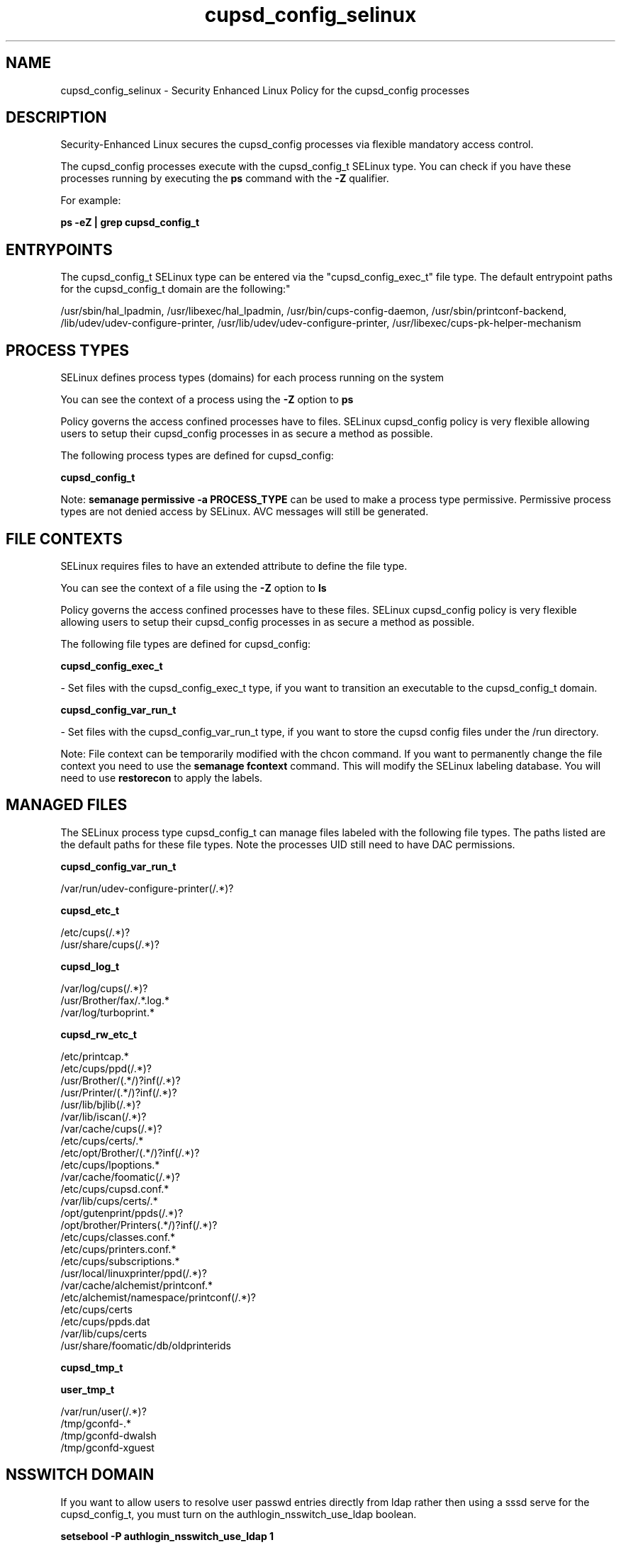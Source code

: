 .TH  "cupsd_config_selinux"  "8"  "12-11-01" "cupsd_config" "SELinux Policy documentation for cupsd_config"
.SH "NAME"
cupsd_config_selinux \- Security Enhanced Linux Policy for the cupsd_config processes
.SH "DESCRIPTION"

Security-Enhanced Linux secures the cupsd_config processes via flexible mandatory access control.

The cupsd_config processes execute with the cupsd_config_t SELinux type. You can check if you have these processes running by executing the \fBps\fP command with the \fB\-Z\fP qualifier.

For example:

.B ps -eZ | grep cupsd_config_t


.SH "ENTRYPOINTS"

The cupsd_config_t SELinux type can be entered via the "cupsd_config_exec_t" file type.  The default entrypoint paths for the cupsd_config_t domain are the following:"

/usr/sbin/hal_lpadmin, /usr/libexec/hal_lpadmin, /usr/bin/cups-config-daemon, /usr/sbin/printconf-backend, /lib/udev/udev-configure-printer, /usr/lib/udev/udev-configure-printer, /usr/libexec/cups-pk-helper-mechanism
.SH PROCESS TYPES
SELinux defines process types (domains) for each process running on the system
.PP
You can see the context of a process using the \fB\-Z\fP option to \fBps\bP
.PP
Policy governs the access confined processes have to files.
SELinux cupsd_config policy is very flexible allowing users to setup their cupsd_config processes in as secure a method as possible.
.PP
The following process types are defined for cupsd_config:

.EX
.B cupsd_config_t
.EE
.PP
Note:
.B semanage permissive -a PROCESS_TYPE
can be used to make a process type permissive. Permissive process types are not denied access by SELinux. AVC messages will still be generated.

.SH FILE CONTEXTS
SELinux requires files to have an extended attribute to define the file type.
.PP
You can see the context of a file using the \fB\-Z\fP option to \fBls\bP
.PP
Policy governs the access confined processes have to these files.
SELinux cupsd_config policy is very flexible allowing users to setup their cupsd_config processes in as secure a method as possible.
.PP
The following file types are defined for cupsd_config:


.EX
.PP
.B cupsd_config_exec_t
.EE

- Set files with the cupsd_config_exec_t type, if you want to transition an executable to the cupsd_config_t domain.


.EX
.PP
.B cupsd_config_var_run_t
.EE

- Set files with the cupsd_config_var_run_t type, if you want to store the cupsd config files under the /run directory.


.PP
Note: File context can be temporarily modified with the chcon command.  If you want to permanently change the file context you need to use the
.B semanage fcontext
command.  This will modify the SELinux labeling database.  You will need to use
.B restorecon
to apply the labels.

.SH "MANAGED FILES"

The SELinux process type cupsd_config_t can manage files labeled with the following file types.  The paths listed are the default paths for these file types.  Note the processes UID still need to have DAC permissions.

.br
.B cupsd_config_var_run_t

	/var/run/udev-configure-printer(/.*)?
.br

.br
.B cupsd_etc_t

	/etc/cups(/.*)?
.br
	/usr/share/cups(/.*)?
.br

.br
.B cupsd_log_t

	/var/log/cups(/.*)?
.br
	/usr/Brother/fax/.*\.log.*
.br
	/var/log/turboprint.*
.br

.br
.B cupsd_rw_etc_t

	/etc/printcap.*
.br
	/etc/cups/ppd(/.*)?
.br
	/usr/Brother/(.*/)?inf(/.*)?
.br
	/usr/Printer/(.*/)?inf(/.*)?
.br
	/usr/lib/bjlib(/.*)?
.br
	/var/lib/iscan(/.*)?
.br
	/var/cache/cups(/.*)?
.br
	/etc/cups/certs/.*
.br
	/etc/opt/Brother/(.*/)?inf(/.*)?
.br
	/etc/cups/lpoptions.*
.br
	/var/cache/foomatic(/.*)?
.br
	/etc/cups/cupsd\.conf.*
.br
	/var/lib/cups/certs/.*
.br
	/opt/gutenprint/ppds(/.*)?
.br
	/opt/brother/Printers(.*/)?inf(/.*)?
.br
	/etc/cups/classes\.conf.*
.br
	/etc/cups/printers\.conf.*
.br
	/etc/cups/subscriptions.*
.br
	/usr/local/linuxprinter/ppd(/.*)?
.br
	/var/cache/alchemist/printconf.*
.br
	/etc/alchemist/namespace/printconf(/.*)?
.br
	/etc/cups/certs
.br
	/etc/cups/ppds\.dat
.br
	/var/lib/cups/certs
.br
	/usr/share/foomatic/db/oldprinterids
.br

.br
.B cupsd_tmp_t


.br
.B user_tmp_t

	/var/run/user(/.*)?
.br
	/tmp/gconfd-.*
.br
	/tmp/gconfd-dwalsh
.br
	/tmp/gconfd-xguest
.br

.SH NSSWITCH DOMAIN

.PP
If you want to allow users to resolve user passwd entries directly from ldap rather then using a sssd serve for the cupsd_config_t, you must turn on the authlogin_nsswitch_use_ldap boolean.

.EX
.B setsebool -P authlogin_nsswitch_use_ldap 1
.EE

.PP
If you want to allow confined applications to run with kerberos for the cupsd_config_t, you must turn on the kerberos_enabled boolean.

.EX
.B setsebool -P kerberos_enabled 1
.EE

.SH "COMMANDS"
.B semanage fcontext
can also be used to manipulate default file context mappings.
.PP
.B semanage permissive
can also be used to manipulate whether or not a process type is permissive.
.PP
.B semanage module
can also be used to enable/disable/install/remove policy modules.

.PP
.B system-config-selinux
is a GUI tool available to customize SELinux policy settings.

.SH AUTHOR
This manual page was auto-generated using
.B "sepolicy manpage"
by Dan Walsh.

.SH "SEE ALSO"
selinux(8), cupsd_config(8), semanage(8), restorecon(8), chcon(1), sepolicy(8)
, cupsd_selinux(8), cupsd_selinux(8), cupsd_lpd_selinux(8)